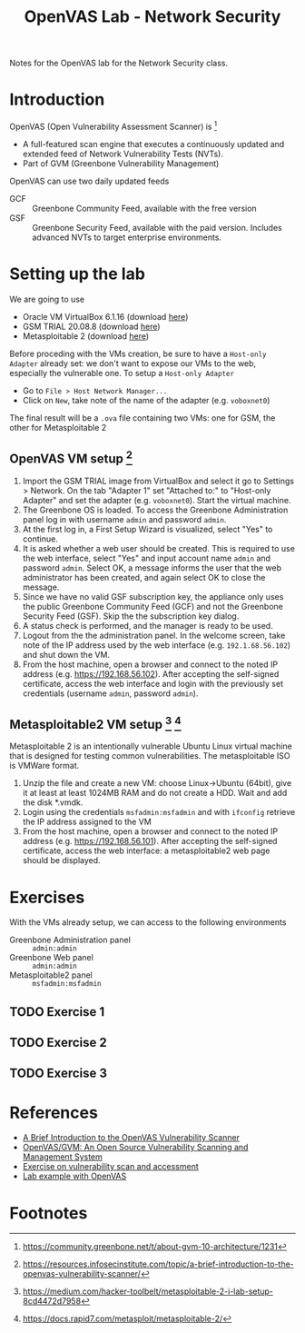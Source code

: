 #+title: OpenVAS Lab - Network Security

Notes for the OpenVAS lab for the Network Security class.

* Introduction

[[./openvas-gvm.jpg]]

OpenVAS (Open Vulnerability Assessment Scanner) is [fn:1]
- A full-featured scan engine that executes a continuously updated and extended feed of Network Vulnerability Tests (NVTs).
- Part of GVM (Greenbone Vulnerability Management)

OpenVAS can use two daily updated feeds
- GCF :: Greenbone Community Feed, available with the free version
- GSF :: Greenbone Security Feed, available with the paid version. Includes advanced NVTs to target enterprise environments.

* Setting up the lab

We are going to use
- Oracle VM VirtualBox 6.1.16 (download [[https://www.virtualbox.org/wiki/Downloads][here]])
- GSM TRIAL 20.08.8 (download [[https://www.greenbone.net/en/testnow/#toggle-id-4-closed][here]])
- Metasploitable 2 (download [[https://information.rapid7.com/download-metasploitable-2017.html][here]])

Before proceding with the VMs creation, be sure to have a ~Host-only Adapter~ already set: we don't want to expose our VMs to the web, especially the vulnerable one. To setup a ~Host-only Adapter~
- Go to ~File > Host Network Manager...~
- Click on ~New~, take note of the name of the adapter (e.g. ~voboxnet0~)

The final result will be a ~.ova~ file containing two VMs: one for GSM, the other for Metasploitable 2

** OpenVAS VM setup [fn:2]

1. Import the GSM TRIAL image from VirtualBox and select it go to Settings > Network. On the tab "Adapter 1" set "Attached to:" to "Host-only Adapter" and set the adapter (e.g. ~voboxnet0~). Start the virtual machine.
2. The Greenbone OS is loaded. To access the Greenbone Administration panel log in with username ~admin~ and password ~admin~.
3. At the first log in, a First Setup Wizard is visualized, select "Yes" to continue.
4. It is asked whether a web user should be created. This is required to use the web interface, select "Yes" and input account name ~admin~ and password ~admin~. Select OK, a message informs the user that the web administrator has been created, and again select OK to close the message.
5. Since we have no valid GSF subscription key, the appliance only uses the public Greenbone Community Feed (GCF) and not the Greenbone Security Feed (GSF). Skip the the subscription key dialog.
6. A status check is performed, and the manager is ready to be used.
7. Logout from the the administration panel. In the welcome screen, take note of the IP address used by the web interface (e.g. ~192.1.68.56.102~) and shut down the VM.
8. From the host machine, open a browser and connect to the noted IP address (e.g. https://192.168.56.102). After accepting the self-signed certificate, access the web interface and login with the previously set credentials (username ~admin~, password ~admin~).

** Metasploitable2 VM setup [fn:3] [fn:4]

Metasploitable 2 is an intentionally vulnerable Ubuntu Linux virtual machine that is designed for testing common vulnerabilities. The metasploitable ISO is VMWare format.

1. Unzip the file and create a new VM: choose Linux->Ubuntu (64bit), give it at least at least 1024MB RAM and do not create a HDD. Wait and add the disk *.vmdk.
2. Login using the credentials ~msfadmin:msfadmin~ and with ~ifconfig~ retrieve the IP address assigned to the VM
3. From the host machine, open a browser and connect to the noted IP address (e.g. https://192.168.56.101). After accepting the self-signed certificate, access the web interface: a metasploitable2 web page should be displayed.

* Exercises

With the VMs already setup, we can access to the following environments
- Greenbone Administration panel :: ~admin:admin~
- Greenbone Web panel :: ~admin:admin~
- Metasploitable2 panel :: ~msfadmin:msfadmin~

** TODO Exercise 1
** TODO Exercise 2
** TODO Exercise 3

* References

- [[https://resources.infosecinstitute.com/topic/a-brief-introduction-to-the-openvas-vulnerability-scanner/][A Brief Introduction to the OpenVAS Vulnerability Scanner]]
- [[https://securitytrails.com/blog/openvas-vulnerability-scanner][OpenVAS/GVM: An Open Source Vulnerability Scanning and Management System]]
- [[http://knight.segfaults.net/EEE473Labs/Lab%206%20Part%202%20-%20Vulnerability%20Scanning%20with%20OpenVAS.htm][Exercise on vulnerability scan and accessment]]
- [[http://webpages.eng.wayne.edu/~fy8421/16sp-csc5991/labs/lab3-instruction.pdf][Lab example with OpenVAS]]

* Footnotes

[fn:1] https://community.greenbone.net/t/about-gvm-10-architecture/1231

[fn:2] https://resources.infosecinstitute.com/topic/a-brief-introduction-to-the-openvas-vulnerability-scanner/

[fn:3] https://medium.com/hacker-toolbelt/metasploitable-2-i-lab-setup-8cd4472d7958

[fn:4] https://docs.rapid7.com/metasploit/metasploitable-2/
